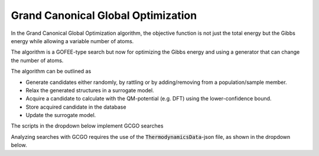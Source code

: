 Grand Canonical Global Optimization
====================================

In the Grand Canonical Global Optimization algorithm, the objective function 
is not just the total energy but the Gibbs energy while allowing a variable 
number of atoms. 

The algorithm is a GOFEE-type search but now for optimizing the Gibbs energy 
and using a generator that can change the number of atoms.

The algorithm can be outlined as

- Generate candidates either randomly, by rattling or by adding/removing from a population/sample member.
- Relax the generated structures in a surrogate model. 
- Acquire a candidate to calculate with the QM-potential (e.g. DFT) using the lower-confidence bound. 
- Store acquired candidate in the database 
- Update the surrogate model.

The scripts in the dropdown below implement GCGO searches 

.. dropdown:: Search scripts
    :animate: fade-in-slide-down

    .. tab-set::

        .. tab-item:: Quick script / EMT

            |EMT|

            .. literalinclude:: ../../../agox/test/run_tests/tests_gcgo/script_gcgo_emt.py

        .. tab-item:: Real script / DFT

            |GPAW|

            .. literalinclude:: ../../../agox/test/run_tests/tests_gcgo/script_gcgo_dft.py

Analyzing searches with GCGO requires the use of the :code:`ThermodynamicsData`-json file, as shown in the dropdown below.

.. dropdown:: CLI Analysis

    The `agox analysis` command-line interface can be given a path to a :code:`ThermodynamicsData`-json file to base the 
    the calculation of success curves and sorting of the shown structures to be based on the Gibbs energy. 

    .. code-block:: bash

        agox analysis path/to/directory path/to/different/directory -t /path/to/thermodata.json -dE 0.1

    Additionally, only the ``delta-total`` threshold criterion can be used for searches where the number of atoms may vary. 
    The line above will count configurations within 0.1 eV of the lowest energy as a a success.





